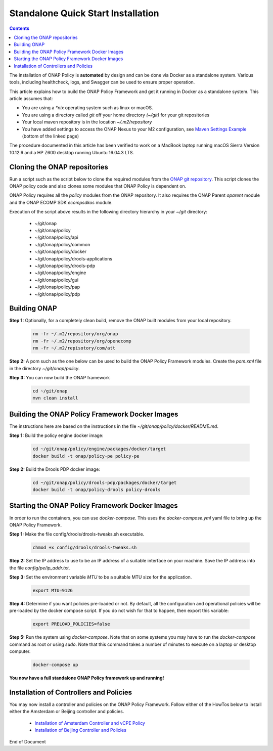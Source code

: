 .. This work is licensed under a Creative Commons Attribution 4.0 International License.
.. http://creativecommons.org/licenses/by/4.0

Standalone Quick Start Installation
^^^^^^^^^^^^^^^^^^^^^^^^^^^^^^^^^^^

.. contents::
    :depth: 2

The installation of ONAP Policy is **automated** by design and can be done via Docker as a standalone system.  
Various tools, including healthcheck, logs, and Swagger can be used to ensure proper operation.

This article explains how to build the ONAP Policy Framework and get it running in Docker as a standalone system. 
This article assumes that:

* You are using a *\*nix* operating system such as linux or macOS.
* You are using a directory called *git* off your home directory *(~/git)* for your git repositories
* Your local maven repository is in the location *~/.m2/repository*
* You have added settings to access the ONAP Nexus to your M2 configuration, see `Maven Settings Example <https://wiki.onap.org/display/DW/Setting+Up+Your+Development+Environment>`_ (bottom of the linked page)

The procedure documented in this article has been verified to work on a MacBook laptop running macOS Sierra Version 10.12.6 and a HP Z600 desktop running Ubuntu 16.04.3 LTS.

Cloning the ONAP repositories
-----------------------------

Run a script such as the script below to clone the required modules from the `ONAP git repository <https://gerrit.onap.org/r/#/admin/projects/?filter=policy>`_. This script clones the ONAP policy code and also clones some modules that ONAP Policy is dependent on.

ONAP Policy requires all the *policy* modules from the ONAP repository. It also requires the ONAP Parent *oparent* module and the ONAP ECOMP SDK *ecompsdkos* module.


.. code-block:: bash
   :caption: Typical ONAP Policy Framework Clone Script
   :linenos:

    #!/usr/bin/env bash
     
    ## script name for output
    MOD_SCRIPT_NAME=`basename $0`
     
    ## the ONAP clone directory, defaults to "onap"
    clone_dir="onap"
     
    ## the ONAP repos to clone
    onap_repos="\
    policy/api \
    policy/common \
    policy/docker \
    policy/drools-applications \
    policy/drools-pdp \
    policy/engine \
    policy/gui \
    policy/pap \
    policy/pdp"
     
    ##
    ## Help screen and exit condition (i.e. too few arguments)
    ##
    Help()
    {
        echo ""
        echo "$MOD_SCRIPT_NAME - clones all required ONAP git repositories"
        echo ""
        echo "       Usage:  $MOD_SCRIPT_NAME [-options]"
        echo ""
        echo "       Options"
        echo "         -d          - the ONAP clone directory, defaults to '.'"
        echo "         -h          - this help screen"
        echo ""
        exit 255;
    }
     
    ##
    ## read command line
    ##
    while [ $# -gt 0 ]
    do
        case $1 in
            #-d ONAP clone directory
            -d)
                shift
                if [ -z "$1" ]; then
                    echo "$MOD_SCRIPT_NAME: no clone directory"
                    exit 1
                fi
                clone_dir=$1
                shift
            ;;
     
            #-h prints help and exists
            -h)
                Help;exit 0;;
     
            *)    echo "$MOD_SCRIPT_NAME: undefined CLI option - $1"; exit 255;;
        esac
    done
     
    if [ -f "$clone_dir" ]; then
        echo "$MOD_SCRIPT_NAME: requested clone directory '$clone_dir' exists as file"
        exit 2
    fi
    if [ -d "$clone_dir" ]; then
        echo "$MOD_SCRIPT_NAME: requested clone directory '$clone_dir' exists as directory"
        exit 2
    fi
     
    mkdir $clone_dir
    if [ $? != 0 ]
    then
        echo cannot clone ONAP repositories, could not create directory '"'$clone_dir'"'
        exit 3
    fi
     
    for repo in $onap_repos
    do
        repoDir=`dirname "$repo"`
        repoName=`basename "$repo"`
     
        if [ ! -z $dirName ]
        then
            mkdir "$clone_dir/$repoDir"
            if [ $? != 0 ]
            then
                echo cannot clone ONAP repositories, could not create directory '"'$clone_dir/repoDir'"'
                exit 4
            fi
        fi
     
        git clone https://gerrit.onap.org/r/${repo} $clone_dir/$repo
    done
     
    echo ONAP has been cloned into '"'$clone_dir'"'


Execution of the script above results in the following directory hierarchy in your *~/git* directory:

    *  ~/git/onap
    *  ~/git/onap/policy
    *  ~/git/onap/policy/api
    *  ~/git/onap/policy/common
    *  ~/git/onap/policy/docker
    *  ~/git/onap/policy/drools-applications
    *  ~/git/onap/policy/drools-pdp
    *  ~/git/onap/policy/engine
    *  ~/git/onap/policy/gui
    *  ~/git/onap/policy/pap
    *  ~/git/onap/policy/pdp    


Building ONAP
-------------

**Step 1:** Optionally, for a completely clean build, remove the ONAP built modules from your local repository.

	.. code-block:: bash 
	
	    rm -fr ~/.m2/repository/org/onap
	    rm -fr ~/.m2/repository/org/openecomp
	    rm -fr ~/.m2/repisotory/com/att


**Step 2:**  A pom such as the one below can be used to build the ONAP Policy Framework modules. Create the *pom.xml* file in the directory *~/git/onap/policy*.

.. code-block:: xml 
   :caption: Typical pom.xml to build the ONAP Policy Framework
   :linenos:

    <project xmlns="http://maven.apache.org/POM/4.0.0" xmlns:xsi="http://www.w3.org/2001/XMLSchema-instance" xsi:schemaLocation="http://maven.apache.org/POM/4.0.0 http://maven.apache.org/xsd/maven-4.0.0.xsd">
        <modelVersion>4.0.0</modelVersion>
        <groupId>org.onap</groupId>
        <artifactId>onap-policy</artifactId>
        <version>1.0.0-SNAPSHOT</version>
        <packaging>pom</packaging>
        <name>${project.artifactId}</name>
        <inceptionYear>2017</inceptionYear>
        <organization>
            <name>ONAP</name>
        </organization>
     
        <modules>
            <module>common</module>
            <module>engine</module>
            <module>pdp</module>
            <module>pap</module>
            <module>drools-pdp</module>
            <module>drools-applications</module>
            <module>api</module>
            <module>gui</module>
            <module>docker</module>
        </modules>
    </project>


**Step 3:** You can now build the ONAP framework

	.. code-block:: bash 

	   cd ~/git/onap
	   mvn clean install 
 

Building the ONAP Policy Framework Docker Images
------------------------------------------------
The instructions here are based on the instructions in the file *~/git/onap/policy/docker/README.md*.


**Step 1:** Build the policy engine docker image:

	.. code-block:: bash 

	    cd ~/git/onap/policy/engine/packages/docker/target
	    docker build -t onap/policy-pe policy-pe


**Step 2:** Build the Drools PDP docker image:

	.. code-block:: bash 

	    cd ~/git/onap/policy/drools-pdp/packages/docker/target
	    docker build -t onap/policy-drools policy-drools


Starting the ONAP Policy Framework Docker Images
------------------------------------------------

In order to run the containers, you can use *docker-compose*. This uses the *docker-compose.yml* yaml file to bring up the ONAP Policy Framework.

**Step 1:** Make the file config/drools/drools-tweaks.sh executable.

	.. code-block:: bash 

	    chmod +x config/drools/drools-tweaks.sh


**Step 2:** Set the IP address to use to be an IP address of a suitable interface on your machine. Save the IP address into the file *config/pe/ip_addr.txt*.


**Step 3:** Set the environment variable *MTU* to be a suitable MTU size for the application.

	.. code-block:: bash 

	    export MTU=9126


**Step 4:** Determine if you want policies pre-loaded or not. By default, all the configuration and operational policies will be pre-loaded by the docker compose script. If you do not wish for that to happen, then export this variable:

	.. code-block:: bash 

	    export PRELOAD_POLICIES=false


**Step 5:** Run the system using *docker-compose*. Note that on some systems you may have to run the *docker-compose* command as root or using *sudo*. Note that this command takes a number of minutes to execute on a laptop or desktop computer.

	.. code-block:: bash 

	    docker-compose up


**You now have a full standalone ONAP Policy framework up and running!**


Installation of Controllers and Policies
----------------------------------------

You may now install a controller and policies on the ONAP Policy Framework. Follow either of the HowTos below to install either the Amsterdam or Beijing controller and policies.

    * `Installation of Amsterdam Controller and vCPE Policy <installAmsterController.html>`_
    * `Installation of Beijing Controller and Policies <installBeijingController.html>`_



.. _Standalone Quick Start : https://wiki.onap.org/display/DW/ONAP+Policy+Framework%3A+Standalone+Quick+Start



End of Document

